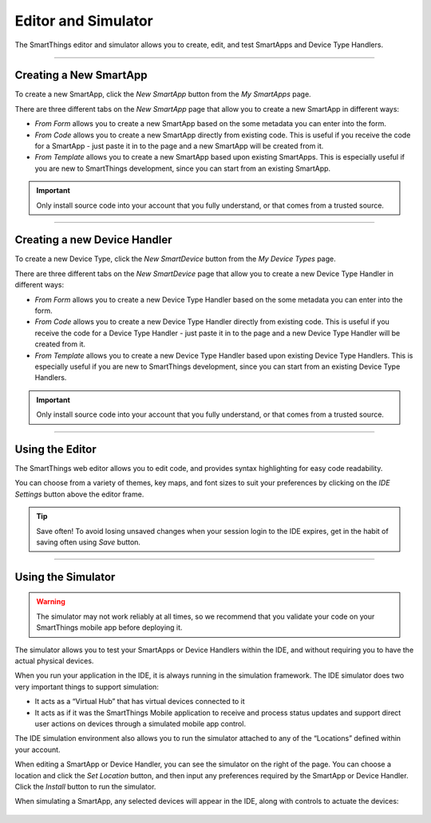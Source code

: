 .. _editor_and_simulator:

====================
Editor and Simulator
====================

The SmartThings editor and simulator allows you to create, edit, and test SmartApps and Device Type Handlers.

.. figure:: ../img/ide/ide.png
   :alt: Ide

----

Creating a New SmartApp
-----------------------

To create a new SmartApp, click the *New SmartApp* button from the *My SmartApps* page.

There are three different tabs on the *New SmartApp* page that allow you to create a new SmartApp in different ways:

- *From Form* allows you to create a new SmartApp based on the some metadata you can enter into the form.
- *From Code* allows you to create a new SmartApp directly from existing code. This is useful if you receive the code for a SmartApp - just paste it in to the page and a new SmartApp will be created from it.
- *From Template* allows you to create a new SmartApp based upon existing SmartApps. This is especially useful if you are new to SmartThings development, since you can start from an existing SmartApp.

.. important::

    Only install source code into your account that you fully understand, or that comes from a trusted source.

----

Creating a new Device Handler
-----------------------------

To create a new Device Type, click the *New SmartDevice* button from the *My Device Types* page.

There are three different tabs on the *New SmartDevice* page that allow you to create a new Device Type Handler in different ways:

- *From Form* allows you to create a new Device Type Handler based on the some metadata you can enter into the form.
- *From Code* allows you to create a new Device Type Handler directly from existing code. This is useful if you receive the code for a Device Type Handler - just paste it in to the page and a new Device Type Handler will be created from it.
- *From Template* allows you to create a new Device Type Handler based upon existing Device Type Handlers. This is especially useful if you are new to SmartThings development, since you can start from an existing Device Type Handlers.

.. important::

    Only install source code into your account that you fully understand, or that comes from a trusted source.

----

Using the Editor
----------------

The SmartThings web editor allows you to edit code, and provides syntax highlighting for easy code readability.

You can choose from a variety of themes, key maps, and font sizes to suit your preferences by clicking on the *IDE Settings* button above the editor frame.

.. tip::

   Save often! To avoid losing unsaved changes when your session login to the IDE expires, get in the habit of saving often using *Save* button.

----

Using the Simulator
-------------------

.. warning::

   The simulator may not work reliably at all times, so we recommend that you validate your code on your SmartThings mobile app before deploying it.

The simulator allows you to test your SmartApps or Device Handlers within the IDE, and without requiring you to have the actual physical devices.

When you run your application in the IDE, it is always running in the simulation framework.
The IDE simulator does two very important things to support simulation:

-  It acts as a “Virtual Hub” that has virtual devices connected to it
-  It acts as if it was the SmartThings Mobile application to receive
   and process status updates and support direct user actions on devices
   through a simulated mobile app control.

The IDE simulation environment also allows you to run the simulator
attached to any of the “Locations” defined within your account.

When editing a SmartApp or Device Handler, you can see the simulator on the right of the page.
You can choose a location and click the *Set Location* button, and then input any preferences required by the SmartApp or Device Handler.
Click the *Install* button to run the simulator.

When simulating a SmartApp, any selected devices will appear in the IDE, along with controls to actuate the devices:

.. figure:: ../img/ide/simulator.png
   :alt: Simulator


